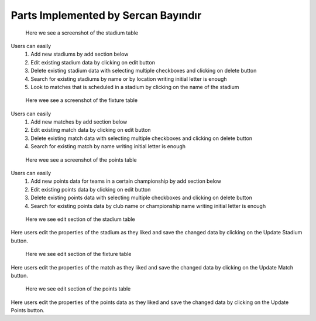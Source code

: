 Parts Implemented by Sercan Bayındır
====================================
.. figure:: static/stadium_table.png
   :scale: 50%
   :alt: stadium table screenshot

   Here we see a screenshot of the stadium table

Users can easily
   1) Add new stadiums by add section below

   2) Edit existing stadium data by clicking on edit button

   3) Delete existing stadium data with selecting multiple checkboxes and clicking on delete button

   4) Search for existing stadiums by name or by location writing initial letter is enough

   5) Look to matches that is scheduled in a stadium by clicking on the name of the stadium

.. figure:: static/fixture_table.png
   :scale: 50%
   :alt: fixture table screenshot

   Here wee see a screenshot of the fixture table

Users can easily
   1) Add new matches by add section below

   2) Edit existing match data by clicking on edit button

   3) Delete existing match data with selecting multiple checkboxes and clicking on delete button

   4) Search for existing match by name writing initial letter is enough

.. figure:: static/points_table.png
   :scale: 50%
   :alt: points table screenshot

   Here wee see a screenshot of the points table

Users can easily
   1) Add new points data for teams in a certain championship by add section below

   2) Edit existing points data by clicking on edit button

   3) Delete existing points data with selecting multiple checkboxes and clicking on delete button

   4) Search for existing points data by club name or championship name writing initial letter is enough

.. figure:: static/stadium_edit.png
   :scale: 50%
   :alt: edit section of stadium table screenshot

   Here we see edit section of the stadium table

Here users edit the properties of the stadium
as they liked and save the changed data by clicking on the
Update Stadium button.

.. figure:: static/fixture_edit.png
   :scale: 50%
   :alt: edit section of fixture table screenshot

   Here we see edit section of the fixture table

Here users edit the properties of the match
as they liked and save the changed data by clicking on the
Update Match button.

.. figure:: static/points_edit.png
   :scale: 50%
   :alt: edit section of points table screenshot

   Here we see edit section of the points table

Here users edit the properties of the points data
as they liked and save the changed data by clicking on the
Update Points button.